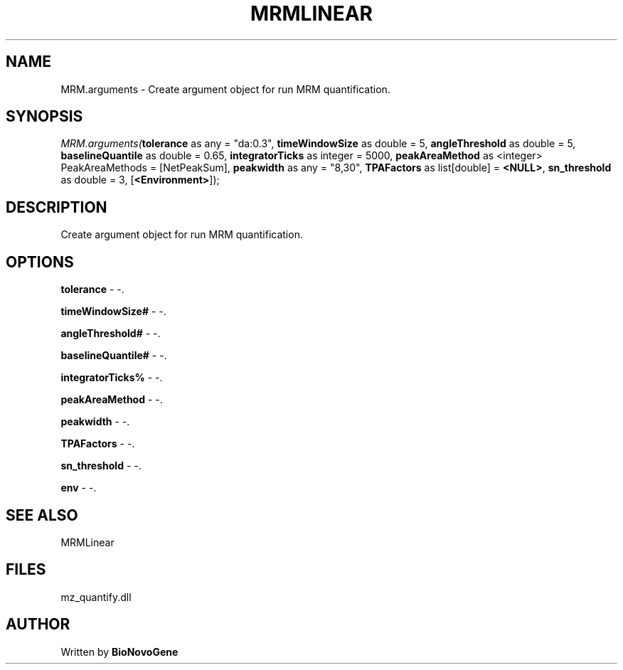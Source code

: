 .\" man page create by R# package system.
.TH MRMLINEAR 2 2000-1月 "MRM.arguments" "MRM.arguments"
.SH NAME
MRM.arguments \- Create argument object for run MRM quantification.
.SH SYNOPSIS
\fIMRM.arguments(\fBtolerance\fR as any = "da:0.3", 
\fBtimeWindowSize\fR as double = 5, 
\fBangleThreshold\fR as double = 5, 
\fBbaselineQuantile\fR as double = 0.65, 
\fBintegratorTicks\fR as integer = 5000, 
\fBpeakAreaMethod\fR as <integer> PeakAreaMethods = [NetPeakSum], 
\fBpeakwidth\fR as any = "8,30", 
\fBTPAFactors\fR as list[double] = \fB<NULL>\fR, 
\fBsn_threshold\fR as double = 3, 
[\fB<Environment>\fR]);\fR
.SH DESCRIPTION
.PP
Create argument object for run MRM quantification.
.PP
.SH OPTIONS
.PP
\fBtolerance\fB \fR\- -. 
.PP
.PP
\fBtimeWindowSize#\fB \fR\- -. 
.PP
.PP
\fBangleThreshold#\fB \fR\- -. 
.PP
.PP
\fBbaselineQuantile#\fB \fR\- -. 
.PP
.PP
\fBintegratorTicks%\fB \fR\- -. 
.PP
.PP
\fBpeakAreaMethod\fB \fR\- -. 
.PP
.PP
\fBpeakwidth\fB \fR\- -. 
.PP
.PP
\fBTPAFactors\fB \fR\- -. 
.PP
.PP
\fBsn_threshold\fB \fR\- -. 
.PP
.PP
\fBenv\fB \fR\- -. 
.PP
.SH SEE ALSO
MRMLinear
.SH FILES
.PP
mz_quantify.dll
.PP
.SH AUTHOR
Written by \fBBioNovoGene\fR
